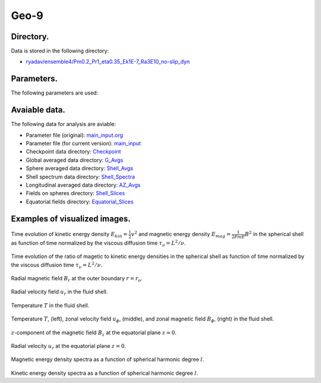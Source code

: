 -----------------------------------------------------------
Geo-9
-----------------------------------------------------------

Directory.
=========================================
Data is stored in the following directory:

- `ryadav/ensemble4/Pm0.2_Pr1_eta0.35_Ek1E-7_Ra3E10_no-slip_dyn <https://farm.cse.ucdavis.edu/~hrmatsui/INCITE/ryadav/ensemble4/Pm0.2_Pr1_eta0.35_Ek1E-7_Ra3E10_no-slip_dyn>`_

Parameters.
=========================================

The following parameters are used:

.. csv-table::
   :file: param.csv
   :encoding: UTF-8
   :header-rows: 1

Avaiable data.
==========================================

The following data for analysis are aviable:

- Parameter file (original): `main_input.org <https://farm.cse.ucdavis.edu/~hrmatsui/INCITE/ryadav/ensemble4/Pm0.2_Pr1_eta0.35_Ek1E-7_Ra3E10_no-slip_dyn/main_input.org>`_
- Parameter file (for current version): `main_input <https://farm.cse.ucdavis.edu/~hrmatsui/INCITE/ryadav/ensemble4/Pm0.2_Pr1_eta0.35_Ek1E-7_Ra3E10_no-slip_dyn/main_input>`_
- Checkpoint data directory: `Checkpoint <https://farm.cse.ucdavis.edu/~hrmatsui/INCITE/ryadav/ensemble4/Pm0.2_Pr1_eta0.35_Ek1E-7_Ra3E10_no-slip_dyn/Checkpoint>`_
- Global averaged data directory: `G_Avgs <https://farm.cse.ucdavis.edu/~hrmatsui/INCITE/ryadav/ensemble4/Pm0.2_Pr1_eta0.35_Ek1E-7_Ra3E10_no-slip_dyn/G_Avgs>`_
- Sphere averaged data directory: `Shell_Avgs <https://farm.cse.ucdavis.edu/~hrmatsui/INCITE/ryadav/ensemble4/Pm0.2_Pr1_eta0.35_Ek1E-7_Ra3E10_no-slip_dyn/Shell_Avgs>`_
- Shell spectrum data directory: `Shell_Spectra <https://farm.cse.ucdavis.edu/~hrmatsui/INCITE/ryadav/ensemble4/Pm0.2_Pr1_eta0.35_Ek1E-7_Ra3E10_no-slip_dyn/Shell_Spectra>`_
- Longitudinal averaged data directory: `AZ_Avgs <https://farm.cse.ucdavis.edu/~hrmatsui/INCITE/ryadav/ensemble4/Pm0.2_Pr1_eta0.35_Ek1E-7_Ra3E10_no-slip_dyn/AZ_Avgs>`_
- Fields on spheres directory: `Shell_Slices <https://farm.cse.ucdavis.edu/~hrmatsui/INCITE/ryadav/ensemble4/Pm0.2_Pr1_eta0.35_Ek1E-7_Ra3E10_no-slip_dyn/Shell_Slices>`_
- Equatorial fields directory: `Equatorial_Slices <https://farm.cse.ucdavis.edu/~hrmatsui/INCITE/ryadav/ensemble4/Pm0.2_Pr1_eta0.35_Ek1E-7_Ra3E10_no-slip_dyn/Equatorial_Slices>`_
Examples of visualized images.
=======================================

.. figure:: ./images/energy_trace.pdf
   :width: 800px
   :align: center

Time evolution of kinetic energy density :math:`E_{kin} = \frac{1}{2} v^{2}` and magnetic energy density :math:`E_{mag} = \frac{1}{2Pm E} B^{2}` in the spherical shell as function of time normalized by the viscous diffusion time :math:`\tau_{\nu} = L^{2} / \nu`.

.. figure:: ./images/me_ke_ratio.pdf
   :width: 800px
   :align: center

Time evolution of the ratio of magetic to kinetic energy densities in the spherical shell as function of time normalized by the viscous diffusion time :math:`\tau_{\nu} = L^{2} / \nu`.

.. figure:: ./images/Shell_Slices_Br_0.pdf
   :width: 800px
   :align: center

Radial magnetic field :math:`B_r` at the outer boundary :math:`r = r_o`.

.. figure:: ./images/Shell_Slices_Ur_2.pdf
   :width: 800px
   :align: center

Radial velocity field :math:`u_r` in the fluid shell.

.. figure:: ./images/Shell_Slices_temp_2.pdf
   :width: 800px
   :align: center

Temperature :math:`T` in the fluid shell.

.. figure:: ./images/AZ_Avgs.pdf
   :width: 800px
   :align: center

Temperature :math:`T`, (left),  zonal velocity field :math:`u_\phi`, (middle),  and zonal magnetic field :math:`B_\phi`, (right) in the fluid shell.

.. figure:: ./images/Equatorial_Slice_Bz.pdf
   :width: 800px
   :align: center
   :alt: Alternate Text

:math:`z`-component of the magnetic field :math:`B_z` at the equatorial plane :math:`z = 0`.

.. figure:: ./images/Equatorial_Slice_Ur.pdf
   :width: 800px
   :align: center
   :alt: Alternate Text

Radial velocity :math:`u_r` at the equatorial plane :math:`z = 0`.

.. figure:: ./images/MPower_0.pdf
   :width: 800px
   :align: center
   :alt: Alternate Text

Magnetic energy density spectra as a function of spherical harmonic degree :math:`l`.

.. figure:: ./images/KPower_2.pdf
   :width: 800px
   :align: center
   :alt: Alternate Text

Kinetic energy density spectra as a function of spherical harmonic degree :math:`l`.

